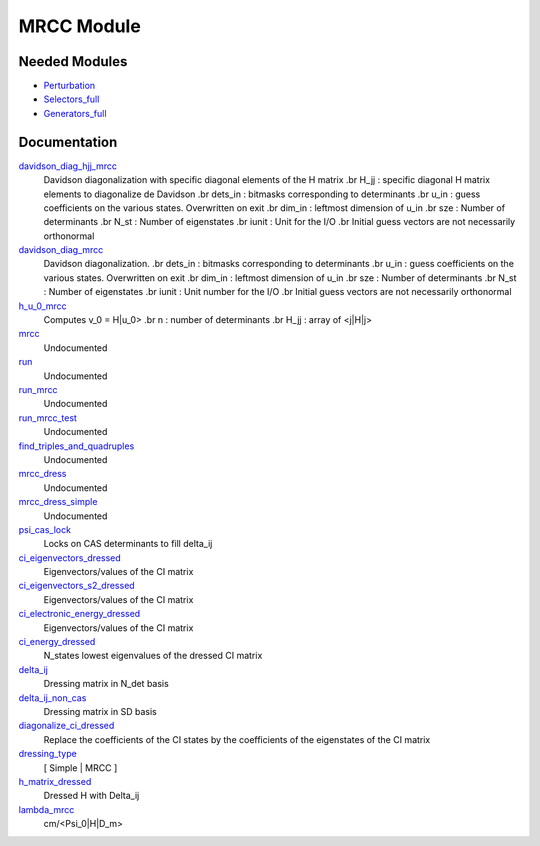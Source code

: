 ===========
MRCC Module
===========

Needed Modules
==============

.. Do not edit this section. It was auto-generated from the
.. NEEDED_MODULES_CHILDREN file by the `update_README.py` script.

.. image:: tree_dependency.png

* `Perturbation <http://github.com/LCPQ/quantum_package/tree/master/src/Perturbation>`_
* `Selectors_full <http://github.com/LCPQ/quantum_package/tree/master/src/Selectors_full>`_
* `Generators_full <http://github.com/LCPQ/quantum_package/tree/master/src/Generators_full>`_

Documentation
=============

.. Do not edit this section. It was auto-generated from the
.. NEEDED_MODULES_CHILDREN file by the `update_README.py` script.

`davidson_diag_hjj_mrcc <http://github.com/LCPQ/quantum_package/tree/master/src/MRCC/davidson.irp.f#L51>`_
  Davidson diagonalization with specific diagonal elements of the H matrix
  .br
  H_jj : specific diagonal H matrix elements to diagonalize de Davidson
  .br
  dets_in : bitmasks corresponding to determinants
  .br
  u_in : guess coefficients on the various states. Overwritten
  on exit
  .br
  dim_in : leftmost dimension of u_in
  .br
  sze : Number of determinants
  .br
  N_st : Number of eigenstates
  .br
  iunit : Unit for the I/O
  .br
  Initial guess vectors are not necessarily orthonormal

`davidson_diag_mrcc <http://github.com/LCPQ/quantum_package/tree/master/src/MRCC/davidson.irp.f#L1>`_
  Davidson diagonalization.
  .br
  dets_in : bitmasks corresponding to determinants
  .br
  u_in : guess coefficients on the various states. Overwritten
  on exit
  .br
  dim_in : leftmost dimension of u_in
  .br
  sze : Number of determinants
  .br
  N_st : Number of eigenstates
  .br
  iunit : Unit number for the I/O
  .br
  Initial guess vectors are not necessarily orthonormal

`h_u_0_mrcc <http://github.com/LCPQ/quantum_package/tree/master/src/MRCC/davidson.irp.f#L355>`_
  Computes v_0 = H|u_0>
  .br
  n : number of determinants
  .br
  H_jj : array of <j|H|j>

`mrcc <http://github.com/LCPQ/quantum_package/tree/master/src/MRCC/mrcc.irp.f#L1>`_
  Undocumented

`run <http://github.com/LCPQ/quantum_package/tree/master/src/MRCC/mrcc.irp.f#L10>`_
  Undocumented

`run_mrcc <http://github.com/LCPQ/quantum_package/tree/master/src/MRCC/mrcc.irp.f#L42>`_
  Undocumented

`run_mrcc_test <http://github.com/LCPQ/quantum_package/tree/master/src/MRCC/mrcc.irp.f#L29>`_
  Undocumented

`find_triples_and_quadruples <http://github.com/LCPQ/quantum_package/tree/master/src/MRCC/mrcc_dress.irp.f#L202>`_
  Undocumented

`mrcc_dress <http://github.com/LCPQ/quantum_package/tree/master/src/MRCC/mrcc_dress.irp.f#L15>`_
  Undocumented

`mrcc_dress_simple <http://github.com/LCPQ/quantum_package/tree/master/src/MRCC/mrcc_dress.irp.f#L156>`_
  Undocumented

`psi_cas_lock <http://github.com/LCPQ/quantum_package/tree/master/src/MRCC/mrcc_dress.irp.f#L3>`_
  Locks on CAS determinants to fill delta_ij

`ci_eigenvectors_dressed <http://github.com/LCPQ/quantum_package/tree/master/src/MRCC/mrcc_utils.irp.f#L79>`_
  Eigenvectors/values of the CI matrix

`ci_eigenvectors_s2_dressed <http://github.com/LCPQ/quantum_package/tree/master/src/MRCC/mrcc_utils.irp.f#L80>`_
  Eigenvectors/values of the CI matrix

`ci_electronic_energy_dressed <http://github.com/LCPQ/quantum_package/tree/master/src/MRCC/mrcc_utils.irp.f#L78>`_
  Eigenvectors/values of the CI matrix

`ci_energy_dressed <http://github.com/LCPQ/quantum_package/tree/master/src/MRCC/mrcc_utils.irp.f#L145>`_
  N_states lowest eigenvalues of the dressed CI matrix

`delta_ij <http://github.com/LCPQ/quantum_package/tree/master/src/MRCC/mrcc_utils.irp.f#L43>`_
  Dressing matrix in N_det basis

`delta_ij_non_cas <http://github.com/LCPQ/quantum_package/tree/master/src/MRCC/mrcc_utils.irp.f#L34>`_
  Dressing matrix in SD basis

`diagonalize_ci_dressed <http://github.com/LCPQ/quantum_package/tree/master/src/MRCC/mrcc_utils.irp.f#L160>`_
  Replace the coefficients of the CI states by the coefficients of the
  eigenstates of the CI matrix

`dressing_type <http://github.com/LCPQ/quantum_package/tree/master/src/MRCC/mrcc_utils.irp.f#L26>`_
  [ Simple | MRCC ]

`h_matrix_dressed <http://github.com/LCPQ/quantum_package/tree/master/src/MRCC/mrcc_utils.irp.f#L63>`_
  Dressed H with Delta_ij

`lambda_mrcc <http://github.com/LCPQ/quantum_package/tree/master/src/MRCC/mrcc_utils.irp.f#L2>`_
  cm/<Psi_0|H|D_m>



